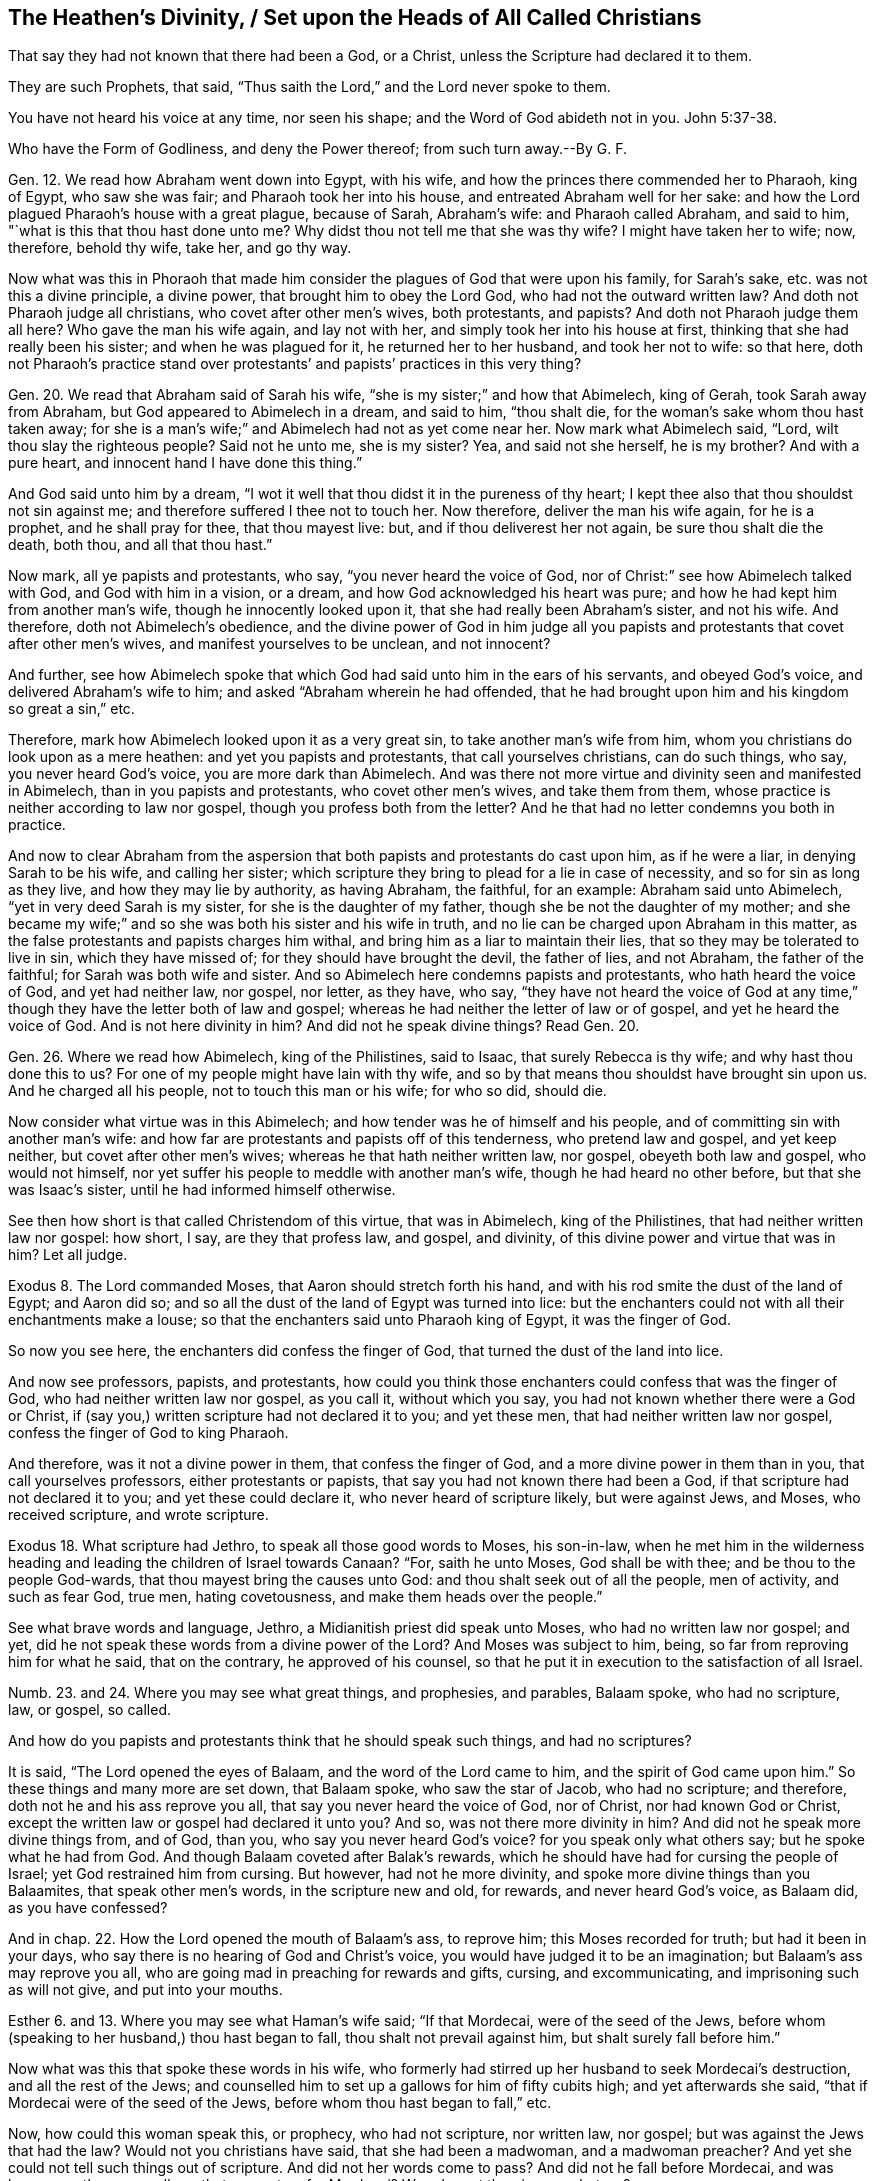 == The Heathen`'s Divinity, / Set upon the Heads of All Called Christians

[.heading-continuation-blurb]
That say they had not known that there had been a God,
or a Christ, unless the Scripture had declared it to them.

[.heading-continuation-blurb]
They are such Prophets, that said, "`Thus saith the Lord,`"
and the Lord never spoke to them.

[.heading-continuation-blurb]
You have not heard his voice at any time, nor seen his shape;
and the Word of God abideth not in you. John 5:37-38.

[.heading-continuation-blurb]
Who have the Form of Godliness,
and deny the Power thereof; from such turn away.--By G. F.

Gen. 12. We read how Abraham went down into Egypt, with his wife,
and how the princes there commended her to Pharaoh, king of Egypt, who saw she was fair;
and Pharaoh took her into his house, and entreated Abraham well for her sake:
and how the Lord plagued Pharaoh`'s house with a great plague, because of Sarah,
Abraham`'s wife: and Pharaoh called Abraham, and said to him,
"`what is this that thou hast done unto me?
Why didst thou not tell me that she was thy wife?
I might have taken her to wife; now, therefore, behold thy wife, take her, and go thy way.

Now what was this in Phoraoh that made him consider
the plagues of God that were upon his family,
for Sarah`'s sake, etc. was not this a divine principle, a divine power,
that brought him to obey the Lord God, who had not the outward written law?
And doth not Pharaoh judge all christians, who covet after other men`'s wives,
both protestants, and papists?
And doth not Pharaoh judge them all here?
Who gave the man his wife again, and lay not with her,
and simply took her into his house at first,
thinking that she had really been his sister; and when he was plagued for it,
he returned her to her husband, and took her not to wife: so that here,
doth not Pharaoh`'s practice stand over protestants`'
and papists`' practices in this very thing?

Gen. 20. We read that Abraham said of Sarah his wife,
"`she is my sister;`" and how that Abimelech, king of Gerah,
took Sarah away from Abraham, but God appeared to Abimelech in a dream, and said to him,
"`thou shalt die, for the woman`'s sake whom thou hast taken away;
for she is a man`'s wife;`" and Abimelech had not as yet come near her.
Now mark what Abimelech said, "`Lord, wilt thou slay the righteous people?
Said not he unto me, she is my sister?
Yea, and said not she herself, he is my brother?
And with a pure heart, and innocent hand I have done this thing.`"

And God said unto him by a dream,
"`I wot it well that thou didst it in the pureness of thy heart;
I kept thee also that thou shouldst not sin against me;
and therefore suffered I thee not to touch her.
Now therefore, deliver the man his wife again, for he is a prophet,
and he shall pray for thee, that thou mayest live: but,
and if thou deliverest her not again, be sure thou shalt die the death, both thou,
and all that thou hast.`"

Now mark, all ye papists and protestants, who say, "`you never heard the voice of God,
nor of Christ:`" see how Abimelech talked with God, and God with him in a vision,
or a dream, and how God acknowledged his heart was pure;
and how he had kept him from another man`'s wife, though he innocently looked upon it,
that she had really been Abraham`'s sister, and not his wife.
And therefore, doth not Abimelech`'s obedience,
and the divine power of God in him judge all you papists
and protestants that covet after other men`'s wives,
and manifest yourselves to be unclean, and not innocent?

And further,
see how Abimelech spoke that which God had said unto him in the ears of his servants,
and obeyed God`'s voice, and delivered Abraham`'s wife to him;
and asked "`Abraham wherein he had offended,
that he had brought upon him and his kingdom so great a sin,`" etc.

Therefore, mark how Abimelech looked upon it as a very great sin,
to take another man`'s wife from him, whom you christians do look upon as a mere heathen:
and yet you papists and protestants, that call yourselves christians, can do such things,
who say, you never heard God`'s voice, you are more dark than Abimelech.
And was there not more virtue and divinity seen and manifested in Abimelech,
than in you papists and protestants, who covet other men`'s wives,
and take them from them, whose practice is neither according to law nor gospel,
though you profess both from the letter?
And he that had no letter condemns you both in practice.

And now to clear Abraham from the aspersion that
both papists and protestants do cast upon him,
as if he were a liar, in denying Sarah to be his wife, and calling her sister;
which scripture they bring to plead for a lie in case of necessity,
and so for sin as long as they live, and how they may lie by authority,
as having Abraham, the faithful, for an example: Abraham said unto Abimelech,
"`yet in very deed Sarah is my sister, for she is the daughter of my father,
though she be not the daughter of my mother;
and she became my wife;`" and so she was both his sister and his wife in truth,
and no lie can be charged upon Abraham in this matter,
as the false protestants and papists charges him withal,
and bring him as a liar to maintain their lies,
that so they may be tolerated to live in sin, which they have missed of;
for they should have brought the devil, the father of lies, and not Abraham,
the father of the faithful; for Sarah was both wife and sister.
And so Abimelech here condemns papists and protestants, who hath heard the voice of God,
and yet had neither law, nor gospel, nor letter, as they have, who say,
"`they have not heard the voice of God at any time,`"
though they have the letter both of law and gospel;
whereas he had neither the letter of law or of gospel, and yet he heard the voice of God.
And is not here divinity in him?
And did not he speak divine things?
Read Gen. 20.

Gen. 26. Where we read how Abimelech, king of the Philistines, said to Isaac,
that surely Rebecca is thy wife; and why hast thou done this to us?
For one of my people might have lain with thy wife,
and so by that means thou shouldst have brought sin upon us.
And he charged all his people, not to touch this man or his wife; for who so did,
should die.

Now consider what virtue was in this Abimelech;
and how tender was he of himself and his people,
and of committing sin with another man`'s wife:
and how far are protestants and papists off of this tenderness,
who pretend law and gospel, and yet keep neither, but covet after other men`'s wives;
whereas he that hath neither written law, nor gospel, obeyeth both law and gospel,
who would not himself, nor yet suffer his people to meddle with another man`'s wife,
though he had heard no other before, but that she was Isaac`'s sister,
until he had informed himself otherwise.

See then how short is that called Christendom of this virtue, that was in Abimelech,
king of the Philistines, that had neither written law nor gospel: how short, I say,
are they that profess law, and gospel, and divinity,
of this divine power and virtue that was in him?
Let all judge.

Exodus 8. The Lord commanded Moses, that Aaron should stretch forth his hand,
and with his rod smite the dust of the land of Egypt; and Aaron did so;
and so all the dust of the land of Egypt was turned into lice:
but the enchanters could not with all their enchantments make a louse;
so that the enchanters said unto Pharaoh king of Egypt, it was the finger of God.

So now you see here, the enchanters did confess the finger of God,
that turned the dust of the land into lice.

And now see professors, papists, and protestants,
how could you think those enchanters could confess that was the finger of God,
who had neither written law nor gospel, as you call it, without which you say,
you had not known whether there were a God or Christ,
if (say you,) written scripture had not declared it to you; and yet these men,
that had neither written law nor gospel, confess the finger of God to king Pharaoh.

And therefore, was it not a divine power in them, that confess the finger of God,
and a more divine power in them than in you, that call yourselves professors,
either protestants or papists, that say you had not known there had been a God,
if that scripture had not declared it to you; and yet these could declare it,
who never heard of scripture likely, but were against Jews, and Moses,
who received scripture, and wrote scripture.

Exodus 18. What scripture had Jethro, to speak all those good words to Moses,
his son-in-law,
when he met him in the wilderness heading and leading
the children of Israel towards Canaan?
"`For, saith he unto Moses, God shall be with thee; and be thou to the people God-wards,
that thou mayest bring the causes unto God: and thou shalt seek out of all the people,
men of activity, and such as fear God, true men, hating covetousness,
and make them heads over the people.`"

See what brave words and language, Jethro, a Midianitish priest did speak unto Moses,
who had no written law nor gospel; and yet,
did he not speak these words from a divine power of the Lord?
And Moses was subject to him, being, so far from reproving him for what he said,
that on the contrary, he approved of his counsel,
so that he put it in execution to the satisfaction of all Israel.

Numb. 23. and 24.
Where you may see what great things, and prophesies, and parables,
Balaam spoke, who had no scripture, law, or gospel, so called.

And how do you papists and protestants think that he should speak such things,
and had no scriptures?

It is said, "`The Lord opened the eyes of Balaam, and the word of the Lord came to him,
and the spirit of God came upon him.`"
So these things and many more are set down, that Balaam spoke, who saw the star of Jacob,
who had no scripture; and therefore, doth not he and his ass reprove you all,
that say you never heard the voice of God, nor of Christ, nor had known God or Christ,
except the written law or gospel had declared it unto you?
And so, was not there more divinity in him?
And did not he speak more divine things from, and of God, than you,
who say you never heard God`'s voice?
for you speak only what others say; but he spoke what he had from God.
And though Balaam coveted after Balak`'s rewards,
which he should have had for cursing the people of Israel;
yet God restrained him from cursing.
But however, had not he more divinity, and spoke more divine things than you Balaamites,
that speak other men`'s words, in the scripture new and old, for rewards,
and never heard God`'s voice, as Balaam did, as you have confessed?

And in chap. 22.
How the Lord opened the mouth of Balaam`'s ass, to reprove him;
this Moses recorded for truth; but had it been in your days,
who say there is no hearing of God and Christ`'s voice,
you would have judged it to be an imagination; but Balaam`'s ass may reprove you all,
who are going mad in preaching for rewards and gifts, cursing, and excommunicating,
and imprisoning such as will not give, and put into your mouths.

Esther 6. and 13. Where you may see what Haman`'s wife said; "`If that Mordecai,
were of the seed of the Jews,
before whom (speaking to her husband,) thou hast began to fall,
thou shalt not prevail against him, but shalt surely fall before him.`"

Now what was this that spoke these words in his wife,
who formerly had stirred up her husband to seek Mordecai`'s destruction,
and all the rest of the Jews;
and counselled him to set up a gallows for him of fifty cubits high;
and yet afterwards she said, "`that if Mordecai were of the seed of the Jews,
before whom thou hast began to fall,`" etc.

Now, how could this woman speak this, or prophecy, who had not scripture,
nor written law, nor gospel; but was against the Jews that had the law?
Would not you christians have said, that she had been a madwoman, and a madwoman preacher?
And yet she could not tell such things out of scripture.
And did not her words come to pass?
And did not he fall before Mordecai,
and was hung upon the same gallows that was set up for Mordecai?
Was she not therein a prophetess?

Job.
And what scripture had Job to speak forth all those sweet scriptures,
contained in his book?
Yea, and what scripture had all the holy men of God, who were before Moses,
to speak forth what they learned only of God, and spoke what they had received of him,
which in after ages came to be written, printed,
and known again by the same spirit that gave them first forth, to and through them?

Ezra 1. Where it may be seen, how the Lord God stirred up the spirit of Cyrus,
king of Persia, who said,
"`the Lord God of heaven hath given unto me all the kingdoms of the earth,`" etc.

Now how could this man, upon whom you look as upon a heathen,
and one that had neither law nor gospel; how could he, I say,
speak such things without scripture?
was not here a divine power and spirit in him, who acknowledged,
that the Lord God of heaven and earth had given him all the kingdoms of the earth;
and he was to build God a house in Judea, which was the Jews`' temple.

He did not say, he had got all these kingdoms by his own power, nor might, nor valour;
but that the Lord God of heaven had given them him.

Now would you not have thought this man whimsical, had you lived in those days,
and too confident to speak such things, and had no scripture,
and had them in captivity who professed and enjoyed scripture.

Ezra 6. and 7. What was that in Darius, that gave command to build God`'s house?
for do you not look upon Darius and Cyrus as heathens, having neither written law,
nor gospel, so called?

And what was that in Artaxerxes, who encouraged the priest of the Lord?
Who said unto him, "`that he was the priest of the law of the God of heaven;
and that he was to teach the law of God to the people, and to set judges over the people,
even such as knew the law of God: and those that will not fulfill the law of God,
and the kings, let them have judgment,`" etc.

So, now the law of God here the king owned; and his command and law was,
that God`'s law was to be obeyed.

And was not this by divine power, and a divine principle in him, though these were Jews,
who opposed the christians with their carnal weapon;
and they that do now use the scriptures for the building an old mass-house,
and bring the king`'s law, and God`'s law for it, deny Christ`'s coming in the flesh,
who hath ended the Jew`'s temple, and the law that held it up,
and made his people his temple, as scripture saith.

Judges 13. Where you may read how the angel of the Lord appeared unto Manoah, his wife,
and after to both of them; and how he said to his wife, "`we shall surely die,
for we have seen God;`" but his wife said unto him, "`if the Lord would have killed us,
he would not have received a burnt and a meat-offering at our hands;
neither would he have showed us all these things;
nor would now have told us such things;`" viz. "`that we should have a son.`"

Now mark, what a sermon here is, that Manoah`'s wife preached unto him:
would not you protestants and papists have called her a twattling woman?
and said, "`what, dost thou preach unto thy husband?
Go and learn of thy husband at home:`" and what scripture
had she for preaching to her husband?
but she believed a divine power, and the thing came to pass accordingly,
what the angel had spoken to her.

Daniel 2. What was that in Nebuchadnezzar king of Babylon, who said, "`of a truth,
your God is a God above all gods, and a Lord above all kings, and a revealer of secrets,
seeing thou couldst reveal this secret?`"

Did he not speak divinely, who confessed to the God of heaven,
and set up the true God above his own?
had Nebuchadnezzar, think you, been at the schools seven years,
and learned the seven liberal arts to speak this?
Or had he the written law or gospel to speak this by,
in that he confessed the God of heaven, and a Lord above all kings, and so above himself.

Daniel 3. Where we read that Nebuchadnezzar went
to the mouth of the hot burning fiery furnace,
who had cast into it the three children, Shadrach, Meshach, and Abednego,
fast bound in their clothes, and hats on;
it being heated seven times hotter than usually.

And the king said unto his council, "`did not we cast in three men bound, into the fire?`"
and they said, "`yes, O king.`"
And the king said, "`lo,`" for all that, "`I see four men walking loose,
in the midst of the fire, and they have no hurt;
and the form of the fourth is like the Son of God, to look upon.`"

And Nebuchadnezzar said, "`O Shadrach, Meshach, and Abednego,
ye servants of the most high God, come forth;`" then they came forth.

And then the dukes, lords, and nobles, and the king`'s counsellors came to see these men,
"`upon whose bodies the fire had no power; nor was an hair of their heads singed;
neither were their coats changed, nor the smell of the fire passed upon them.`"

Then spoke the king, saying, "`blessed be the God of Shadrach, Meschach, and Abednego,
who hath sent his angel to deliver his servants that trust in him,
and hath changed the king`'s command, and yielded their bodies,
that they might not serve nor worship any God save their own God.
Therefore, I make a decree, that all people, kindred, and tongues,
which speak any blasphemy, against the God of Shadrach, Meschach, and Abednego,
shall be cut in pieces, and their houses shall be made a dunghill,
because there is no god that can deliver after this sort.`"

Now, +++[+++mark,]
was it not a divine principle in Nebuchadnezzar, that caused him to utter these words,
who was a worshipper of images, and compelled others to do the same?
and could he tell of the Son of God, saying,
"`one was like the Son of God;`" and confessed,
these were the servants of the most high God;
and that none should speak evil against the God of heaven;
and praised them that did not change their religion;
and that none could save like the God of heaven; and that none should blaspheme him?

Could he speak these things without a divine power,
having neither written law nor gospel; but was looked upon as a heathen?
how could he speak these things without scripture?

What say you to this, you professors, that say, "`you have not known God, nor Christ,
without the scripture had declared it to you?`"
and if this had been in your days, would not you be ready to say,
that this was witchcraft, or conjuration?
Hath not Nebuchadnezzar judged all you divines here,
who spoke such things as these without letter or scripture;
whereas you confess you cannot, without letter or scripture?

Dan.
4+++.+++ See here what brave things Nebuchadnezzar had in his dream; what prophesies,
visions and openings; and how he foresaw the overthrow of his own empire;
and how he saw a watcher, even the holy angel that came down from heaven,
and hewed down the tree, which was himself, and left the stump in the ground;
and that he was to eat grass like an ox, for seven years,
until he knew the Most High ruling in the kingdoms of men.

And after, the king was walking in a palace, a voice came from heaven to him, saying,
"`thy kindom, O Nebuchadnezzar, shall depart from thee.`"

And when the seven years were expired, he lifted up his eyes to heaven,
and his understanding was restored to him; and he gave thanks to the Most High,
and magnified him forever and evermore; "`whose dominion,`" said he,
"`is an everlasting dominion, and his kingdom is from generation to generation;
and all the inhabitants of the earth are reputed as nothing;
and he doth according to his will,`" etc.

Then did Nebuchadnezzar love, magnify, and praise the king of heaven;
"`for all his works are true,
(said he,) and his ways are righteous;`" and as for them that walk in their pride,
he is able to abase.

Now but consider what gallant and brave divine things this heathen spoke,
who had neither written law nor gospel, far beyond you that have your schools,
written law, and gospel.

Daniel 5. Here you may see how Belshazzar, another heathen king,
made a feast for a thousand of his lords; and when he was troubled in his mind,
his wife told him, that there was a man in his kingdom,
that had the spirit of the holy God within him, meaning Daniel,
a captive of the children of Israel: whereupon he sent for him, and said,
"`art thou Daniel; I have heard of thee,
that thou hast the spirit of the holy God in thee, and light, and understanding:
if therefore, thou canst read me the writing, I will give thee gifts and rewards;
a chain of gold about thy neck, and thou shalt be the third ruler in the kingdom.`"

Daniel said to the king, "`as for thy rewards, keep them to thyself,
and give thy gifts to another; yet I will read the writing to the king,
and interpret it.`"
So Daniel told the king, "`thou hast magnified thyself above the Lord of heaven,
and in whose hands thy breath is.`"

"`Mene,`" that is, "`God hath numbered thy kingdom, and brought it to an end.`"

"`Tekel,`" "`Thou art weighed in the balance, and art found too light.`"

"`Pheres,`" "`Thy kingdom is divided, and given to the Medes and Persians.`"

Here you may see there was something that did make this Belshazzar, king of the Caldeans,
to condescend to Daniel`'s interpretation, though it was against himself,
though Daniel was as a captive amongst them: for the very same night the king was slain,
and the Medes took the kingdom.

Daniel 6. See there what language Darius spoke concerning God, though a heathen king,
when the informer informed the king against Daniel,
and caused him to be cast into the lion`'s den for praying to his God;
and how the Lord shut up the mouths of the lions, by his angels,
so that he had no hurt by them.
And how the king coming early in the morning to the den, who,
through much trouble of spirit could take no rest that night;
and how he cried with a lamentable voice unto Daniel, and said, "`O Daniel,
the servant of the living God, is thy God whom thou servest continually,
able to deliver thee from the lions,`" etc.
And how after this, Darius wrote to all people, kindred,
and tongues that dwelled in all lands; "`my command is, that in all my dominions,
men tremble and fear before the God of Daniel; for he is the living God,
and steadfast forever, and whose kingdom shall not fail; his power is everlasting,
even to the end; it is he that delivereth and saveth;
he doth wonderous marvellous works in heaven and in earth,`" etc.

Now people consider what brave language this heathenish king spoke,
and divine words he uttered; and how he confessed to God, and his kingdom and power,
who had neither written law nor gospel; for what scripture had he to speak these words?
and doth he not condemn you that call yourselves christians, who say,
you had not known whether there had been a God or no,
if scripture had not declared it unto you?
And so have known nothing of divinity; and therefore,
he and his divinity stands over your heads.

Acts 17. Paul said, that certain of the poets said,
"`that we are of God`'s own offspring; for in him we live, move, and have our being.`"
So now, had not the poets a sense of the living God, who said,
that they were of his offspring, and had their being from him?
now, how could they speak these, and the like things,
who were mere heathens without scripture?

Romans 1. Where the apostle saith, to the Romans who were heathens,
"`That that which is known of God was manifest in them,
for God showed it unto them;`" for his invisible things, that is to say,
his eternal power and Godhead are seen,
forasmuch as they are understood by the works of the creation of the world;
so that they are left without excuse, because, when they knew God,
they glorified him not as God.

Now consider, was not here something of God in these heathens,
that learned them to know God, though they did not glorify him as God,
though they had no written letter nor written gospel.

And doth not the apostle set up that of God in the Gentiles to judge the Jews, who said,
in the second chapter, "`he is not a Jew, that is one outward,
neither is it circumcision which is outward in the flesh; but he is a Jew,
that is one inward, and the circumcision of the heart, which consists in the spirit,
and not in the letter, whose praise is not of men, but of God.`"
For the Jews having the letter and circumcision transgressed the law;
and so the Gentiles that did the things contained in the law,
they made the outward professors of the law no professors, that broke it;
and circumcision, uncircumcision: and so they that by nature,
(by that of God in them,) kept the law, judge them that have the outward written law,
and the outward written gospel also, and yet kept it not, but broke it.

So here the obeyers of the spirit of God are justified,
and they that are professors of the things of God, and grievers of the spirit,
are condemned.
Matthew 27:19.
What was that in Pilate`'s wife, that made her to charge her husband,
"`that he should have nothing to do with condemning that just man,
(meaning Christ,) for she was very much troubled in her sleep about it?`"

And what was it that convinced, and doth convince the world of sin, of righteousness,
and of judgment?

And what was it that made Felix to tremble, when Paul reasoned with him of temperance,
of righteousness, and of judgment to come?

And what was it that convinced them of their sorceries
and witchcrafts spoken of in the Revelations,
though they did not repent?

And what is that, that brings every one to give an account of their words and deeds,
whether they be good or evil; seeing that God will judge the world in righteousness,
by the man Christ Jesus, according to the gospel, which is the power of God?

Doth not that imply, that there is something of the power of God in every man,
seeing they must be judged according to the divine power of God in the gospel?

What was that that troubled Ahasuerus in the night, that he could not sleep,
insomuch that he called for the record of the Chronicles,
which being read before the king,
he was put in mind of what great service Mordecai the Jew, had done for him;
by which means he, and all the Jewish nation, then there in captivity,
were preserved from that destruction, that Haman had wickedly contrived for them?

Acts 10. We read of one Cornelius, a centurion, that is,
a captain of a band of soldiers under the Romans;
and how notwithstanding he is said to be a devout man, and feared God,
with all his household and gave much alms to the people, praying to God always;
to whom the angel of the Lord appeared, who told him,
"`his prayers and alms were come into remembrance before God;
and that he should send for Peter to Joppa,
who would tell him what he should do:`" and when his servants came unto Peter, at Simon,
the tanner`'s house, to whom they delivered their message, saying, "`one Cornelius,
a just man, and of good report amongst all the people, etc. was warned by an angel,
to send for thee to his house, to hear words of thee.`"

Now mark, how could Cornelius and his servants speak these words, of fearing God,
or knowing there was a God, and of an angel,
which had neither the letter of the law nor gospel,
as you that call yourselves christians, saying,
"`you had not known there had been a God or Christ,
unless you had had scripture to declare it to you?`"
and what rule did this Cornelius, or the rest aforementioned walk by,
that spoke and did such heavenly things, who had not written law or gospel to walk by.

Do not you look upon Cornelius as a heathen read the scriptures,
and see what is said of him there;
and do not you say the same of them that have not the written law or gospel?

But see what Peter said to Cornelius, "`of a truth I perceive,
there is no respect of persons with God; but in every nation he that feareth God,
and worketh righteousness, is accepted of him.`"

So the Jews might look before, as if the Lord had only a respect for them,
as the professors do now; but see if that which Cornelius walked by,
that kept him and his household in the fear of God, does not condemn you, who say,
the scripture is your rule; who neither walk according to your rule of law nor gospel,
as you call it.

And Cornelius said, "`we are all here present before God,
to hear all things that are commanded unto thee of God.`"

So we see here Cornelius had a belief of the living God,
though he had no written law nor gospel, neither was he a Jew,
(but a heathen,) and had a belief, that that which Peter spoke to him was from God,
though he had not the outward bible to prove it, as we have now,
though we are not against proving men`'s words by the scripture;
but you say that you had not known that there had been God, Spirit, and Christ,
without scriptures, and set the scripture above the spirit;
whereas the spirit of God was before scripture was;
for the spirit led them to speak forth the scriptures to people;
and after when they were committed to writing, they were called, scriptures of truth;
and after much length of time, they were printed.

And the Jews did not know Christ by the scriptures, nor the apostles,
nor the prophets of the Lord; for had they known him by scripture,
they certainly would not have persecuted him, nor them.
So Christ, the prophets, apostles, and his scriptures, are known by the spirit of Christ,
which is the Holy Ghost, who leads into all truth.

1 Samuel 6:1-3, etc.
See how these heathen priests acknowledged the Lord God, and how they advised the people,
"`to offer a trespass offering to the Lord, to pacify his wrath gone out against them,
and their god Dragon,
for detaining and carrying away the ark of the Lord;`"
as you may see in the former chapter,
to the destruction of their God, and thousands of the worshippers of him;
saying "`in so doing you shall give glory unto the God of Israel;
peradventure he will lighten his hand from off you, and from off your own land;
wherefore then do you harden your hearts,
as the Egyptians and Pharaoh hardened their hearts,
when he had wrought wonderfully amongst them?
Did not they let the people go, and they departed?
Now therefore make a new cart,`" etc.

Mark, these heathens had neither written law nor gospel,
and you see they did acknowledge the living God, both as to his power, justice,
and mercy, in visiting them with forejudgments,
and by taking them off by such and such means:
all which may judge you protestants and papists, who say,
you had not known there is a God, without you had written law and gospel.

1 Kings 5. Solomon sent to Hiram king of Tyre, for timber and cedar,
for the building of the house of the Lord.

And verse 7, it is said, that Hiram, when he heard of it, he rejoiced greatly, and said,
"`blessed be the Lord this day,
which hath given unto David a wise son over this great people.`"

And in 2 Chron.
2+++.+++ We read, when Solomon sent to Hiram for cedar trees, etc.
Hiram wrote to Solomon, saying in way of answer,
verse 11-12. "`Because the Lord hath loved his people,
he hath made thee king over them.`"

"`Blessed be the Lord God of Israel, that made heaven and earth,
which hath given to David the king, a wise son, endued with prudence and understanding,
that he might build a house for the Lord,`" etc.

Now mark, do not you look upon this Hiram as a heathen king,
that had neither written law nor gospel?
and yet he came to understand that there was a Lord God in heaven,
etc. and blessed the Lord: would not you christians be ready to say,
that he followed the imaginations of his own heart, and that neither he,
nor any one else, had known whether there be a God or a Christ,
if scripture had not declared it to you?
And yet here you see to the contrary, to your own confusion.

2 Chron. 35:20, etc.
Where we may read the words of Necho, king of Egypt, to Josiah king of Judah,
who came out to fight with Necho, who came not to fight with him, but against Carchemich;
saying "`what have I to do with thee, thou king of Judah;
I came not against thee this day, but against the house wherewith I have war;
for God commanded me to make haste: forbear thee from meddling with God, who is with me,
that he destroy thee not.`"
Nevertheless, Josiah would not hearken to the king`'s words, but fought against him,
and Josiah was slain in the battle.

Now mark, you look upon the king of Egypt to be an heathen,
but here you may see he was a prophet; for his words came to pass concerning Josiah,
who had them from the mouth of God, verse 22, who had neither written law nor gospel.

And yet how ready would you have been to look upon him as a false prophet,
following the whimsies of his own brain:
whereas you may see there was a divine thing in him, more than you will own,
and many others, that profess the words of the scriptures without life: for you say,
"`that you had not known the will of God, unless scripture had declared it to you.`"

1 Kings 10:9, etc. and 2 Chron. 9:7, etc.
There you may see how the Queen of Sheba, came from the utmost part of the earth,
as Christ saith, to hear the wisdom of Solomon, Matt. 12:42.
For she had heard much of him in her own country,
and of the name of the Lord; and when she came and saw all, she said unto the king,
"`It was a true report which I heard in my own land of thy acts, and of thy wisdom;
howbeit, I believed not the words until I came, etc.
Happy are thy men, happy are these thy servants, which stand continually before thee,
and that hear thy wisdom.
Blessed be the Lord thy God, who delighted in thee, to set thee on the throne of Israel;
because the Lord loved Israel forever,
therefore made he thee king to do judgment and justice.`"

Now mark, all you that call yourselves christians, that say,
you had not known that there had been a God or a Christ,
if scripture had not declared them unto you: what scripture had this woman,
that came from afar off, who had neither written law or gospel.
And yet she heard of the name of the Lord, and of the fame of Solomon,
and blessed the Lord God, and said, he loved Israel,
and made Solomon king to do them equity and righteousness?

Now how could she talk of righteousness and equity, and of the Lord God, and of his name,
having neither written law nor gospel?
Would not you have said, that she had been a foolish woman,
and run mad out of her own country.

But was not this a divine principle, that brought her to come and see,
by which she was satisfied and refreshed, blessing the Lord God?
and she gave Solomon abundance of choice things, showing her love to God and his people,
and this she did by that divine principle and power of God in her; for God is a spirit,
and he and his things are made known by the spirit;
and so she judges all you by a divine power and spirit in her,
who had not the letter of the scripture to be an outward guide to her, as you have,
without which (as you say,) you had not known that there had been a God or Lord,
without the letter, and yet you see here she could tell without it, and bless the Lord.
Would not you have said she had been a preaching woman, and come to preach to the king?

Gen. 39.
We read how Joseph was sold by the Ishmaelites into Egypt to Potiphar,
captain of Pharoah`'s guard, an Egyptian; and his master seeing the Lord was with him,
and how God made all to prosper in his hand,
insomuch that Joseph found favour in his master`'s eye,
so that he made him ruler over of all his house.

Now consider that this Potiphar was a heathen,
and yet he was made sensible how God was with Joseph, and blessed him for Joseph`'s sake;
and so through that sight that he had of God, he found favour with his master,
and how he could speak of God, and all this without written law or gospel.

Consider, I say, was not this Potiphar`'s sight far beyond all your blind christians,
that say, "`you had not known that there is a God or Christ,
unless the letter of the scripture had declared it unto
you;`" and so are not you more heathenish than this man?

Further observe, one cause of his loving Joseph was, that he saw God was with him,
and therefore loved him: wherefore you hate us the more,
in regard many of you cannot but be sensible the Lord is with us.

And did not the jailer there in Egypt, to whom Joseph was committed as a prisoner;
did he not see that God was with Joseph, and how that God prospered whatever he did;
and was not his sight beyond all you priests, that say you have not known God,
unless scripture had declared it to you.

And so are you not as dark as all your fellow-high priests,
that could not see Christ when he was come, but persecuted him?

And what scripture had the jailer, or what rule to see by, that God was with Joseph,
and how God had prospered whatever he did?
Was not this something of the divine light, both in Joseph and in the jailer,
which is testified by scripture?

Gen. 10. We read how Pharoah being displeased with his butler and baker,
cast them into prison, where Joseph was imprisoned;
and how they declared to Joseph each his dream, that they dreamed there.
Now was there not something in their two dreams which came to pass,
according to Joseph`'s interpretation?

And here Pharoah`'s servants judge you christians, that neither allow prophesies,
nor revelations.

Gen. 41. When Joseph had interpreted Pharoah`'s dream,
concerning the seven fat and seven lean kine, said Pharoah to Joseph,
"`Where shall we find such a man as this is thou speakest of,
in whom is the spirit of God; forasmuch as God has showed thee all this,
and that there is no man of understanding and wisdom like unto thee;
therefore thou shalt be over mine house,`" etc.

So all you christians may here see that Pharoah, a heathenish king,
doth here acknowledge God, and the spirit of the Lord was in Joseph;
and how that the king confessed and acknowledged that God had showed Joseph his dream;
and yet this Pharoah had neither written law nor gospel to inform him to confess God,
nor to know that there was a God; and yet he could confess to him, and say,
"`The spirit of God was in Joseph.`"

So then, that which brought him to confess and acknowledge the living God,
without the letter of law or gospel, judgeth you that say,
"`you know not that there had been a God, or a Christ,
without you had the letter to declare it to you.`"

Jonah 1. Where you may read how the master of the ship that set out from Joppa,
bound for Tarshish, said to Jonah, being a passenger in it,
when the ship was in a storm like to perish, "`what meanest thou, O sleeper, arise,
and call upon thy God, if so be, that God will think upon us, that we perish not.`"
And when they cast lots,
that they might know for whose cause this evil was come upon them;
the lot fell upon Jonah, to whom they said, "`what is thine occupation,
and whence comest thou?`"
etc. He answered, he was an Hebrew, and feared the Lord, the God of heaven,
which made the sea, and the dry land.
Then were the men exceedingly afraid, and said unto him, "`why hast thou done this?`"
for the men knew that he had fled from the presence of the Lord.

Now, before they did cast Jonah overboard into the sea, as he advised them,
they prayed unto the Lord, saying, "`we beseech thee, O Lord,
we beseech thee let us not perish, for this man`'s life;
and lay not upon us innocent blood; for thou, O Lord,
hast done as it pleaseth thee:`" so they cast him into the sea,
and the sea ceased from her raging; then the men feared the Lord exceedingly,
and offered a sacrifice unto the Lord, and made vows unto the Lord.

Now hear, and see this all you, called christians, that say,
you had never known there was a Lord, or Christ,
if scripture had not declared it unto you.
Were not these mariners heathens?
They had no written law nor gospel,
and yet did confess that the Lord did what pleased him, fearing God,
sacrificing and making vows to him, crying unto the Lord,
desiring that he would not lay innocent blood to their charge,
and that they might not perish; and desired Jonah to call upon the Lord.

Now, was there not something in these heathens above yourselves, who had no scripture,
and yet acknowledged God; whereas you say, you had not known there had been a God,
unless you had scripture to declare it to you: neither indeed do you know him now,
though you have scriptures;
nor yet have the spirit as they had that gave forth the scripture through them,
nor heard his voice, and yet pretend to be preachers of God, and of Christ,
but know neither, but are preachers for your bellies, and serve them,
and not the Lord Jesus.

Jonah 3. There we read the Lord commanded Jonah the
second time to arise and go unto Niniveh,
that great city, and exhort them to repent.
And then Jonah entered a day`'s journey into the city, and cried, "`yet forty days,
and Niniveh shall be destroyed.`"

So, the people of Niniveh believed God, and proclaimed a fast, and put on sackcloth,
from the greatest of them, even to the least of them.

And word came to the king of Niniveh, and he arose from his throne,
and laid his robe from him, and covered him in sackcloth, and sat in ashes,
and caused to be proclaimed through Niniveh, by the decree of the king, and his nobles,
saying, "`let neither man or beast, herd or flock, taste any thing, let them not feed,
or drink water; but let man and beast be covered with sackcloth,
and cry mightily unto God; yea, let them turn every one from his evil way,
and from the violence that is in their hands, who can tell if God will turn and repent,
and turn away from his fierce anger, that we perish not.

And God saw their works, that they turned from their evil ways;
and God repented of the evil, that he had said he would do unto them, and he did it not;
which made Christ to say,
"`that the men of Niniveh should rise up against that present generation,
which had the scriptures, but repented not at his preaching,
whereas they repented at the preaching of Jonah,
and behold a greater than Jonah is here.`" Matt. 12:41.

So now consider, you that are called christians, how Niniveh repented,
and God spared them; and the king persecuted not Jonah, as a false prophet,
but hearkened to Jonah`'s words, and believed, and cried unto the Lord, fasted,
and turned from the evil of their ways, so as God had mercy on them.

Now was not there something of God in these heathens, that made them cry to God,
and turn to God, and believe in God, whom you look upon, I say, as heathens,
who had not the letter of the scriptures,
neither written law or gospel which were more than six score thousand persons,
as scripture saith,
"`that could not discern between the right hand and
the left;`" and yet these could tell of God,
and cry unto him at the preaching of Jonah?
and yet you cannot tell, (you say,) "`whether there be a God or Christ,
unless scripture declare it to you.`"

And if any of God`'s servants come and call upon you to repent,
in your streets at any time, you stone them, or cast them into prison, or beat,
or whip them, as vagabonds; whereas Niniveh did not so to Jonah: but as Christ said,
"`they shall rise up in judgment against this wicked generation.`" Matt. 12:41.

This I say you do, instead of turning from your wickedness,
and from the evil of your ways, and from your false worship; so that I say once more,
Niniveh will arise up in judgment against you blind professors,
who are so full of the letter, and empty of the life and spirit that gave it forth,
as the pharisees were, and ignorant of the knowledge of God,
being ravened and erred from the spirit.

Joshua 2. Where we read how Joshua sent two men out of Shittim, to spy secretly, saying,
"`go and view the land, even Jericho:`" and they went and lodged at one Rahab`'s house,
a harlot: and when the king heard of their being at her house, he sent to her,
to bring them forth; but instead thereof, she went and hid them,
and after took care to send them privately away; saying unto them,
"`I know that the Lord hath given you the land, and that your terror is fallen upon us,
and that all the inhabitants of the land do faint because of you;
for we have heard how the Lord dried up the waters of the red sea for you,
etc.--for the Lord your God, he is God in heaven above, and in the earth beneath;
now therefore, I pray unto you, swear unto me by the Lord,`" etc.

Mark, here is a woman, an harlot, that had no letter of written law or gospel,
being a heathen in your account, how nevertheless, she confessed to the Lord,
that he was God in heaven above all, etc.

Now, was not this from a divine power and principle?
And did not her faith keep her from perishing with the rest,
as is there recorded by the Holy Ghost, in Hebrews 11:31.

And doth not this harlot judge you, who have the letter of the law and gospel,
and yet had not known that there was a God and a Christ,
if the scriptures had not declared it to you,
and so could not confess to God in heaven above, and in earth beneath,
as this woman did without the letter.

And it is worth your remark, that she, as a prophetess, foresaw,
and so encouraged God`'s people, saying, "`the Lord hath given you the land;`" and this,
I say, she spoke a good while before it was given unto them, namely,
to the children of Israel.
And this she spoke, that had no scripture to speak it by, but by faith.
But you that have neither faith, nor the spirit of God to guide you,
since prophesy is (as you say,) ceased, and you cannot endure women to preach:
but see what a brave sermon she preached to the spies,
and yet you cannot abide women`'s preaching; and if so be you do,
why did you record her preaching, and Huldah`'s,
and Mary Magdalen`'s preaching of Christ`'s rising to the apostles;
and Mary and Elizabeth`'s preaching, and old Hannah`'s preaching in the temple,
and old Dorcas, who was a woman-disciple of Christ.

2 Kings 5. We read, how that Naaman, captain of the king of Assyria`'s host,
came to Elisha, to be healed of his leprosy; and the prophet sent out to him,
to go and wash seven times in Jordan, and he should be cured,
which Jordan signifies the river of judgment.
But Naaman was sore troubled that the prophet came not out to him, himself,
as he expected he would, and call on the name of the Lord his God,
and strike his hand over the place, and so recover him:
but his servant came near and said to him, "`my father,
if the prophet had bid thee do some great thing, wouldst thou not have done it?
How much rather then, when he saith unto thee, wash and be clean?`"
whereupon he went and washed seven times, and was cured:
and so he returned to the man of God, and said, "`behold,
now I know that there is no God in all the earth, but in Israel:
and that he would from thenceforth offer sacrifice to no other God, but unto the Lord.`"
And he desired of Elisha, "`that when he went with his master into the house of Rimmon,
and bowed down, he desired the Lord to pardon him in that thing.`"
Now mark, what scripture had this man to confess God, and speak all these things?
Had he either law or gospel?
Was there not a principle of God in him, that brought him to confess God,
though he had no scripture?
And are not many servants forced to do that amongt those called christians,
as Naaman was, namely,
to go to a worship with his master contrary to the mind of the Lord,
and that principle of God in them?
So I say, do not you force many of your servants to do that which is contrary to God,
in following your ways, religion, and worship, which you made yourselves,
and set up in your steeple-houses, the places of your worship?
And think you that many of your servants and children are not troubled,
and cry for mercy to the Lord, as Naaman did;
who are forced contrary to the spirit of God, his principles in them, to your worship,
which neither God or the Lord Jesus ever set up.

2 Kings 6:8, etc.
We read of the king of Assyria`'s warring against Israel,
and how he took counsel of his servants,
which counsel was made known to the king of Israel, by the prophet Elisha,
whereby the king was many times kept out of danger,
which thing sorely troubled the king of Assyria,
in that he thought one of his counsellors might be false, and reveal his counsels; for,
saith he, "`will ye not show me which of us is for the king of Israel?`"
And one of his servants said, "`none, my lord, O king; but Elisha the prophet,
that is in Israel,
telleth the king of Israel the words that thou speakest in thy bed-chamber.`"

Whereupon the king sent a great host, to fetch Elisha out of Dotham, a city in Israel,
where he understood he was, and to that purpose compassed the city round,
both with horses and chariots; and Elisha went forth to them, and met them,
and prayed to the Lord, to smite the host with blindness, and so the Lord did:
and then Elisha said unto them, "`this is not the way, neither is this the city;
follow me, and I will bring you to the man whom ye seek.`"
But he led them to the gates of Samaria; and having prayed again to the Lord,
to open their eyes, who did so, so that they saw they were in the midst of Samaria:
and when the king of Israel would have smote them, Elisha would not suffer him;
but bid him set bread and water before them, that they might eat and drink,
and go to their master: so the king of Israel prepared great provision for them,
and afterwards sent them away in peace;
so as the bands of Assyria came no more into the land of Israel.

Now mark, what was this in the king of Assyria`'s servant,
that had neither written law or gospel, that enabled him to inform his master,
that it was the prophet Elisha, that from time to time told his words to the king:
of Israel, and revealed his counsels,
even what his master said privately in his bed-chamber.

Would not you papists, and protestants, that say,
"`you had not known whether there be a God, or a Christ,
had you not had the scripture to declare it unto you;`"
would you not (I say,) have been ready to have said,
that both the prophet, and the king of Assyria`'s servants, were witches; the one,
for telling the king of Israel, and the other,
in that he was able to inform the king of Assyria with it; and if it lay in your power,
(had such a thing been in your day,) would you not be as ready to put them both to death.
Nehemiah 6:16.
Here you may perceive, what all the enemies of the Jews, both heathen,
and some Jews,
that combined against them as they were busy in building the walls of Jerusalem,
having obtained leave of Darius; and when Sanballat and others, their enemies,
heard that they had finished the wall, it is said, "`their courage failed them,
and that they were afraid: and their enemies did perceive,
that the Jews`' work was of God.`"

Now, +++[+++mark,]
all you that call yourselves divines (and say,
that you had not known that there had been a God, or a Christ,
unless you had scripture to declare it to you,) how these heathens,
who were real enemies against the Jews, perceived that this work was of God,
who had neither written law or gospel.

Can you believe this, that they should be able to perceive that this work was of God,
having neither written law or gospel, but followed other gods of their own making?
What think you with all your wisdom, and your seven years schooling?
Was there not something of God in these heathens, that convinced them,
so that they were forced to acknowledge, that the work was of God,
which struck them into a fear, so that their courage failed them?

And here do not these heathens judge you christians by profession,
(who had neither written law nor gospel,) that have both,
in that they could speak of God without it?

Are not they the greatest heathens of all, who have both written law and gospel,
and yet deny Revelation?
Which clearly manifests their knowledge is no knowledge of Christ;
"`for no man knows the Son, but the Father; and none knows the Father, but the Son,
and to whom he reveals him.`"

And so these that have the letter of the scripture, and do deny Revelations,
whereby God and Christ are known,
and yet judge all others who have not the letter of the scripture,
that they are heathens; yea, and judge many of them, (whom they have baptized,
and called christians,) as not having the spirit of God,
though they were baptized by themselves, and pronounced heirs of the kingdom,
and that they were the children of believing parents.

Now the heathens that knew God, it was by Revelation,
who had not the letter of the scripture; and you that have scripture,
and deny Revelations, you deny that that gave others,
and should give you the knowledge of God, and of Jesus Christ.

So now, to close up all at present, you may see clearly, how that God did not,
as the apostle saith,
"`leave himself without a witness,`" Acts 14. "`but what
may be known of God is manifest in man,`" Rom. 1:19,
even in the very heathen also,
as well as all the holy men and all the holy women in the scriptures,
as may be read and seen in the scriptures of truth; which we own,
and have a high esteem of, and all the holy men and holy women of God,
Christ`'s prophets, and apostles, and their writings,
above all other writings in the world extant, which are given forth in the wisdom of men,
for the holy men of God spoke as they were moved by the Holy Ghost,
as they learned of God, which Christ came to fulfill; and his disciples, followers,
and all his people, who receive Christ, receive him that doth fulfill them,
and opens the scripture to them by the Holy Ghost,
who leads them into all the truth of them.
